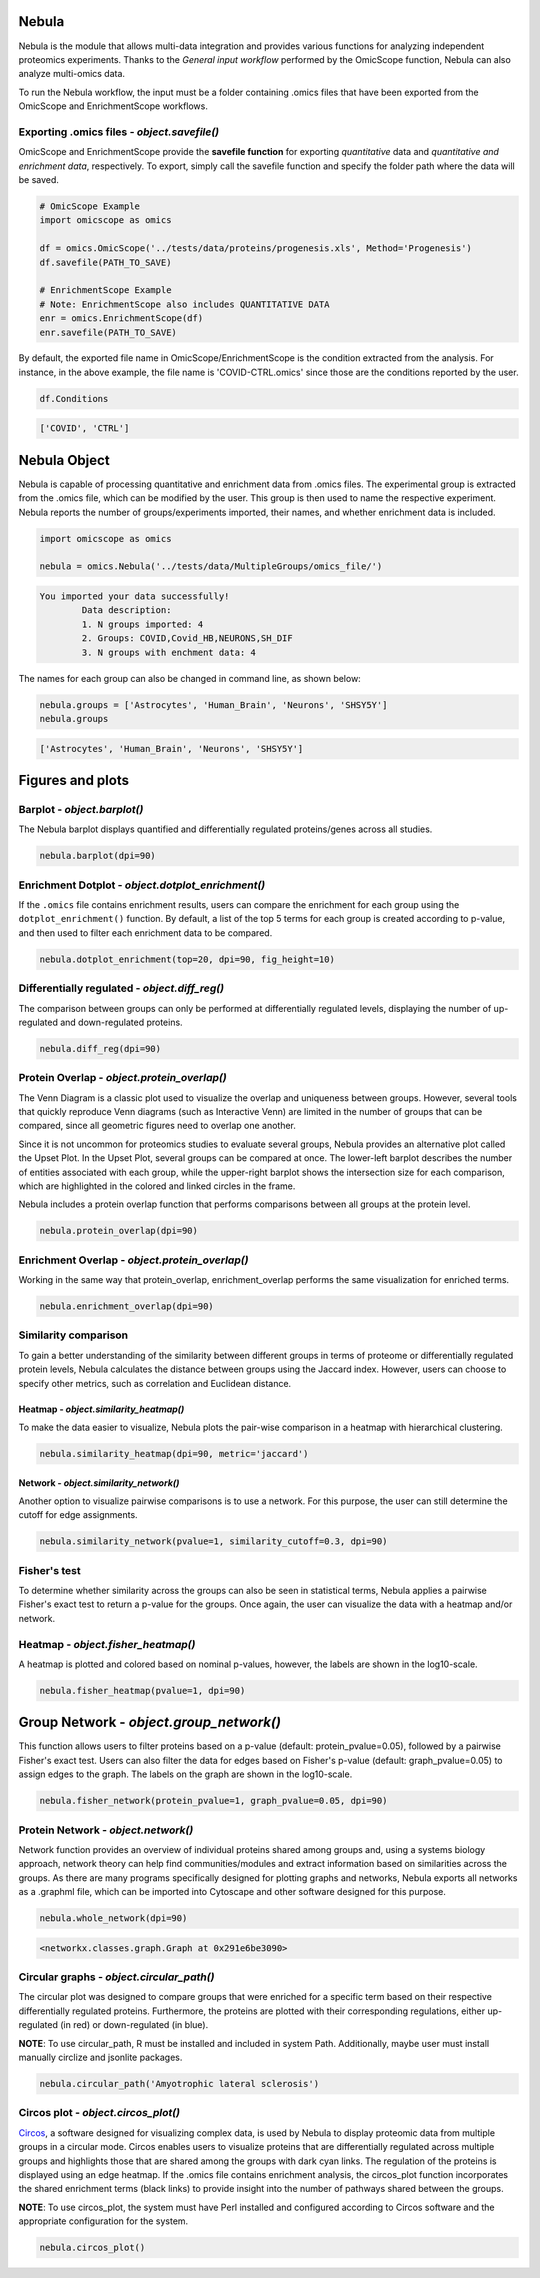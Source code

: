 Nebula
======

Nebula is the module that allows multi-data integration and provides various functions for analyzing independent proteomics experiments. Thanks to the *General input workflow* performed by the OmicScope function, Nebula can also analyze multi-omics data.

To run the Nebula workflow, the input must be a folder containing .omics files that have been exported from the OmicScope and EnrichmentScope workflows.

Exporting **.omics** files - *object.savefile()*
--------------------------------------------------------

OmicScope and EnrichmentScope provide the **savefile function** for exporting *quantitative* data and *quantitative and enrichment data*\ , respectively. To export, simply call the savefile function and specify the folder path where the data will be saved.

.. code-block:: python

   # OmicScope Example
   import omicscope as omics

   df = omics.OmicScope('../tests/data/proteins/progenesis.xls', Method='Progenesis')
   df.savefile(PATH_TO_SAVE)

   # EnrichmentScope Example
   # Note: EnrichmentScope also includes QUANTITATIVE DATA
   enr = omics.EnrichmentScope(df)
   enr.savefile(PATH_TO_SAVE)

By default, the exported file name in OmicScope/EnrichmentScope is the condition extracted from the analysis. For instance, in the above example, the file name is 'COVID-CTRL.omics' since those are the conditions reported by the user.

.. code-block:: python

   df.Conditions

.. code-block::

   ['COVID', 'CTRL']




Nebula Object
=============

Nebula is capable of processing quantitative and enrichment data from .omics files. The experimental group is extracted from the .omics file, which can be modified by the user. This group is then used to name the respective experiment. Nebula reports the number of groups/experiments imported, their names, and whether enrichment data is included.

.. code-block:: python

   import omicscope as omics

   nebula = omics.Nebula('../tests/data/MultipleGroups/omics_file/')

.. code-block::

   You imported your data successfully!
           Data description:
           1. N groups imported: 4
           2. Groups: COVID,Covid_HB,NEURONS,SH_DIF
           3. N groups with enchment data: 4




The names for each group can also be changed in command line, as shown below:

.. code-block:: python

   nebula.groups = ['Astrocytes', 'Human_Brain', 'Neurons', 'SHSY5Y']
   nebula.groups

.. code-block::

   ['Astrocytes', 'Human_Brain', 'Neurons', 'SHSY5Y']




Figures and plots
=================

Barplot - *object.barplot()*
--------------------------------

The Nebula barplot displays quantified and differentially regulated proteins/genes across all studies. 

.. code-block:: python

   nebula.barplot(dpi=90)


.. image:: nebula_files/nebula_12_0.png
   :target: nebula_files/nebula_12_0.png
   :alt: png


Enrichment Dotplot - *object.dotplot_enrichment()*
------------------------------------------------------

If the ``.omics`` file contains enrichment results, users can compare the enrichment for each group using the ``dotplot_enrichment()`` function. By default, a list of the top 5 terms for each group is created according to p-value, and then used to filter each enrichment data to be compared.

.. code-block:: python

   nebula.dotplot_enrichment(top=20, dpi=90, fig_height=10)


.. image:: nebula_files/nebula_14_0.png
   :target: nebula_files/nebula_14_0.png
   :alt: png


Differentially regulated - *object.diff_reg()*
--------------------------------------------------

The comparison between groups can only be performed at differentially regulated levels, displaying the number of up-regulated and down-regulated proteins.

.. code-block:: python

   nebula.diff_reg(dpi=90)


.. image:: nebula_files/nebula_16_0.png
   :target: nebula_files/nebula_16_0.png
   :alt: png


Protein Overlap - *object.protein_overlap()*
------------------------------------------------

The Venn Diagram is a classic plot used to visualize the overlap and uniqueness between groups. However, several tools that quickly reproduce Venn diagrams (such as Interactive Venn) are limited in the number of groups that can be compared, since all geometric figures need to overlap one another.

Since it is not uncommon for proteomics studies to evaluate several groups, Nebula provides an alternative plot called the Upset Plot. In the Upset Plot, several groups can be compared at once. The lower-left barplot describes the number of entities associated with each group, while the upper-right barplot shows the intersection size for each comparison, which are highlighted in the colored and linked circles in the frame.

Nebula includes a protein overlap function that performs comparisons between all groups at the protein level.

.. code-block:: python

   nebula.protein_overlap(dpi=90)


.. image:: nebula_files/nebula_18_0.png
   :target: nebula_files/nebula_18_0.png
   :alt: png


Enrichment Overlap - *object.protein_overlap()*
---------------------------------------------------

Working in the same way that protein_overlap, enrichment_overlap performs the same visualization for enriched terms.

.. code-block:: python

   nebula.enrichment_overlap(dpi=90)


.. image:: nebula_files/nebula_20_0.png
   :target: nebula_files/nebula_20_0.png
   :alt: png


Similarity comparison
---------------------

To gain a better understanding of the similarity between different groups in terms of proteome or differentially regulated protein levels, Nebula calculates the distance between groups using the Jaccard index. However, users can choose to specify other metrics, such as correlation and Euclidean distance.

Heatmap - *object.similarity_heatmap()*
^^^^^^^^^^^^^^^^^^^^^^^^^^^^^^^^^^^^^^^^^^^

To make the data easier to visualize, Nebula plots the pair-wise comparison in a heatmap with hierarchical clustering.

.. code-block:: python

   nebula.similarity_heatmap(dpi=90, metric='jaccard')


.. image:: nebula_files/nebula_22_0.png
   :target: nebula_files/nebula_22_0.png
   :alt: png


Network - *object.similarity_network()*
^^^^^^^^^^^^^^^^^^^^^^^^^^^^^^^^^^^^^^^^^^^

Another option to visualize pairwise comparisons is to use a network. For this purpose, the user can still determine the cutoff for edge assignments.

.. code-block:: python

   nebula.similarity_network(pvalue=1, similarity_cutoff=0.3, dpi=90)


.. image:: nebula_files/nebula_24_0.png
   :target: nebula_files/nebula_24_0.png
   :alt: png


Fisher's test
-------------

To determine whether similarity across the groups can also be seen in statistical terms, Nebula applies a pairwise Fisher's exact test to return a p-value for the groups. Once again, the user can visualize the data with a heatmap and/or network.

Heatmap - *object.fisher_heatmap()*
---------------------------------------

A heatmap is plotted and colored based on nominal p-values, however, the labels are shown in the log10-scale.

.. code-block:: python

   nebula.fisher_heatmap(pvalue=1, dpi=90)


.. image:: nebula_files/nebula_26_0.png
   :target: nebula_files/nebula_26_0.png
   :alt: png


Group Network - *object.group_network()*
============================================

This function allows users to filter proteins based on a p-value (default: protein_pvalue=0.05), followed by a pairwise Fisher's exact test. Users can also filter the data for edges based on Fisher's p-value (default: graph_pvalue=0.05) to assign edges to the graph. The labels on the graph are shown in the log10-scale.

.. code-block:: python

   nebula.fisher_network(protein_pvalue=1, graph_pvalue=0.05, dpi=90)


.. image:: nebula_files/nebula_28_0.png
   :target: nebula_files/nebula_28_0.png
   :alt: png


Protein Network - *object.network()*
----------------------------------------

Network function provides an overview of individual proteins shared among groups and, using a systems biology approach, network theory can help find communities/modules and extract information based on similarities across the groups. As there are many programs specifically designed for plotting graphs and networks, Nebula exports all networks as a .graphml file, which can be imported into Cytoscape and other software designed for this purpose.

.. code-block:: python

   nebula.whole_network(dpi=90)


.. image:: nebula_files/nebula_30_0.png
   :target: nebula_files/nebula_30_0.png
   :alt: png


.. code-block::

   <networkx.classes.graph.Graph at 0x291e6be3090>




Circular graphs - *object.circular_path()*
----------------------------------------------

The circular plot was designed to compare groups that were enriched for a specific term based on their respective differentially regulated proteins. Furthermore, the proteins are plotted with their corresponding regulations, either up-regulated (in red) or down-regulated (in blue).

**NOTE**\ : To use circular_path, R must be installed and included in system Path. Additionally, maybe user must install manually circlize and jsonlite packages.

.. code-block:: python

   nebula.circular_path('Amyotrophic lateral sclerosis')


.. image:: nebula_files/nebula_32_0.png
   :target: nebula_files/nebula_32_0.png
   :alt: png


Circos plot - *object.circos_plot()*
----------------------------------------

`Circos <'circos.ca'>`_\ , a software designed for visualizing complex data, is used by Nebula to display proteomic data from multiple groups in a circular mode. Circos enables users to visualize proteins that are differentially regulated across multiple groups and highlights those that are shared among the groups with dark cyan links. The regulation of the proteins is displayed using an edge heatmap. If the .omics file contains enrichment analysis, the circos_plot function incorporates the shared enrichment terms (black links) to provide insight into the number of pathways shared between the groups.

**NOTE**\ : To use circos_plot, the system must have Perl installed and configured according to Circos software and the appropriate configuration for the system.

.. code-block:: python

   nebula.circos_plot()


.. image:: nebula_files/nebula_34_0.png
   :target: nebula_files/nebula_34_0.png
   :alt: png

